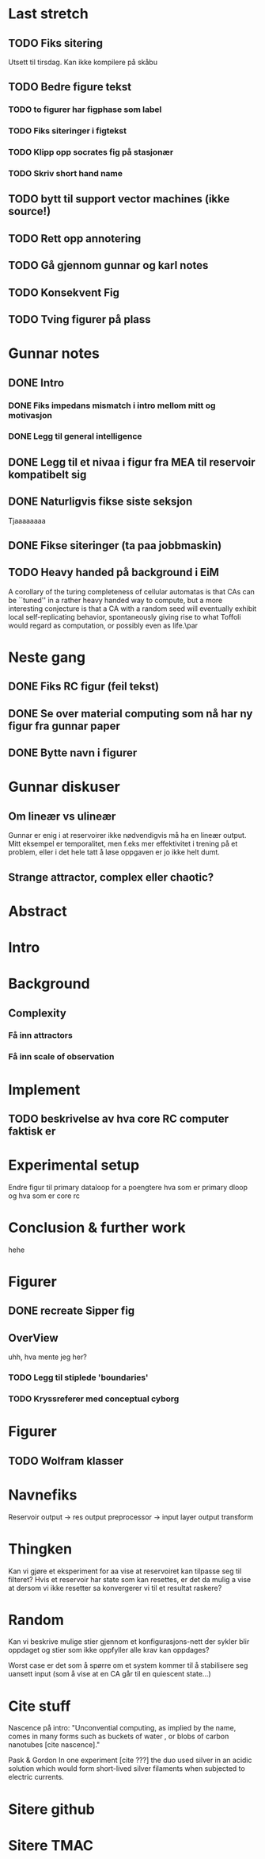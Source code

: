 * Last stretch 
** TODO Fiks sitering
   Utsett til tirsdag. Kan ikke kompilere på skåbu
** TODO Bedre figure tekst
*** TODO to figurer har figphase som label
*** TODO Fiks siteringer i figtekst
*** TODO Klipp opp socrates fig på stasjonær
*** TODO Skriv short hand name

** TODO bytt til support vector machines (ikke source!)
** TODO Rett opp annotering
** TODO Gå gjennom gunnar og karl notes
** TODO Konsekvent Fig
** TODO Tving figurer på plass

  
* Gunnar notes
** DONE Intro
*** DONE Fiks impedans mismatch i intro mellom mitt og motivasjon
*** DONE Legg til general intelligence
** DONE Legg til et nivaa i figur fra MEA til reservoir kompatibelt sig
** DONE Naturligvis fikse siste seksjon
   Tjaaaaaaaa
** DONE Fikse siteringer (ta paa jobbmaskin)

** TODO Heavy handed på background i EiM
   A corollary of the turing completeness of cellular automatas is that CAs can be
   ``tuned'' in a rather heavy handed way to compute, but a more interesting
   conjecture is that a CA with a random seed will eventually exhibit local
   self-replicating behavior, spontaneously giving rise to what Toffoli would
   regard as computation, or possibly even as life.\par
* Neste gang
** DONE Fiks RC figur (feil tekst)
** DONE Se over material computing som nå har ny figur fra gunnar paper
** DONE Bytte navn i figurer
  
* Gunnar diskuser
** Om lineær vs ulineær
   Gunnar er enig i at reservoirer ikke nødvendigvis må ha en lineær output.
   Mitt eksempel er temporalitet, men f.eks mer effektivitet i trening på et problem, 
   eller i det hele tatt å løse oppgaven er jo ikke helt dumt.

** Strange attractor, complex eller chaotic?
   
* Abstract
* Intro
* Background
** Complexity
*** Få inn attractors
*** Få inn scale of observation
    
* Implement
** TODO beskrivelse av hva core RC computer faktisk er
* Experimental setup
  Endre figur til primary dataloop for a poengtere hva som er primary 
  dloop og hva som er core rc
* Conclusion & further work
  hehe
* Figurer
** DONE recreate Sipper fig
** OverView
   uhh, hva mente jeg her?
*** TODO Legg til stiplede 'boundaries'
*** TODO Kryssreferer med conceptual cyborg

* Figurer
** TODO Wolfram klasser

   
* Navnefiks
  Reservoir output -> res output preprocessor -> input layer
  output transform

* Thingken
  Kan vi gjøre et eksperiment for aa vise at reservoiret kan tilpasse
  seg til filteret?
  Hvis et reservoir har state som kan resettes, er det da mulig a vise
  at dersom vi ikke resetter sa konvergerer vi til et resultat raskere?
  
* Random
  Kan vi beskrive mulige stier gjennom et konfigurasjons-nett der 
  sykler blir oppdaget og stier som ikke oppfyller alle krav kan 
  oppdages?
  
  Worst case er det som å spørre om et system kommer til å stabilisere 
  seg uansett input (som å vise at en CA går til en quiescent state...)

* Cite stuff
  Nascence på intro:
  "Unconvential computing, as implied by the name, comes in many forms such as
  buckets of water \cite{fernando_pattern_2003}, or blobs of carbon nanotubes
  [cite nascence]."
  
  Pask & Gordon
  In one experiment [cite ???] the duo used silver in an acidic solution which
  would form short-lived silver filaments when subjected to electric currents.

* Sitere github
* Sitere TMAC
